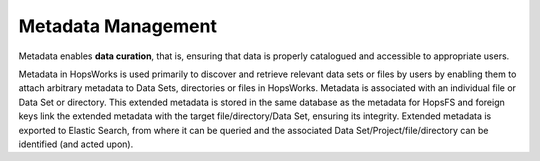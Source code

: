 ===========================
Metadata Management
===========================

Metadata enables **data curation**, that is, ensuring that data is properly catalogued and accessible to appropriate users.

Metadata in HopsWorks is used primarily to discover and retrieve relevant data sets or files by users by enabling them to
attach arbitrary metadata to Data Sets, directories or files in HopsWorks. Metadata is associated with an individual file
or Data Set or directory. This extended metadata is stored in the same database as the metadata for HopsFS and foreign keys link
the extended metadata with the target file/directory/Data Set, ensuring its integrity.
Extended metadata is exported to Elastic Search, from where it can be queried and the associated Data Set/Project/file/directory
can be identified (and acted upon).
